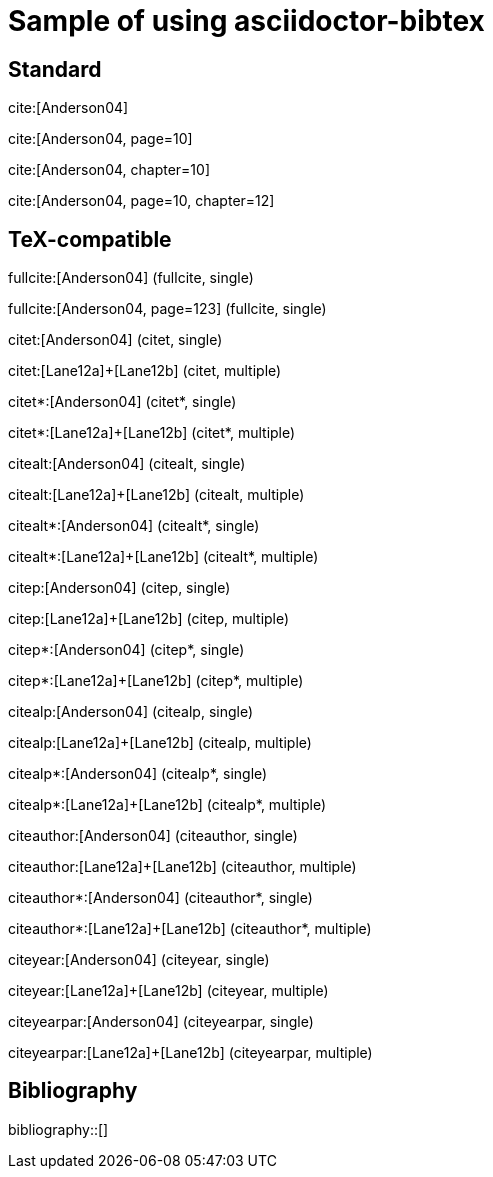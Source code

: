 = Sample of using asciidoctor-bibtex
:bibliography-database: biblio.bib
:bibliography-order: alphabetical
:bibliography-citation-style: authoryear
:bibliography-reference-style: chicago-author-date

## Standard

cite:[Anderson04]

cite:[Anderson04, page=10]

cite:[Anderson04, chapter=10]

cite:[Anderson04, page=10, chapter=12]

## TeX-compatible

fullcite:[Anderson04] (fullcite, single)

fullcite:[Anderson04, page=123] (fullcite, single)

citet:[Anderson04] (citet, single)

citet:[Lane12a]+[Lane12b] (citet, multiple)

citet*:[Anderson04] (citet*, single)

citet*:[Lane12a]+[Lane12b] (citet*, multiple)

citealt:[Anderson04] (citealt, single)

citealt:[Lane12a]+[Lane12b] (citealt, multiple)

citealt*:[Anderson04] (citealt*, single)

citealt*:[Lane12a]+[Lane12b] (citealt*, multiple)

citep:[Anderson04] (citep, single)

citep:[Lane12a]+[Lane12b] (citep, multiple)

citep*:[Anderson04] (citep*, single)

citep*:[Lane12a]+[Lane12b] (citep*, multiple)

citealp:[Anderson04] (citealp, single)

citealp:[Lane12a]+[Lane12b] (citealp, multiple)

citealp*:[Anderson04] (citealp*, single)

citealp*:[Lane12a]+[Lane12b] (citealp*, multiple)

citeauthor:[Anderson04] (citeauthor, single)

citeauthor:[Lane12a]+[Lane12b] (citeauthor, multiple)

citeauthor*:[Anderson04] (citeauthor*, single)

citeauthor*:[Lane12a]+[Lane12b] (citeauthor*, multiple)

citeyear:[Anderson04] (citeyear, single)

citeyear:[Lane12a]+[Lane12b] (citeyear, multiple)

citeyearpar:[Anderson04] (citeyearpar, single)
       
citeyearpar:[Lane12a]+[Lane12b] (citeyearpar, multiple)

## Bibliography

bibliography::[]

